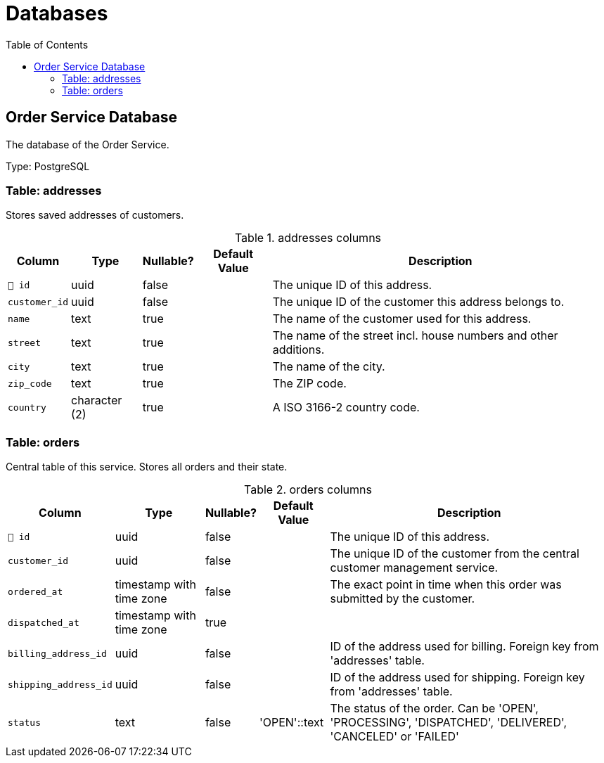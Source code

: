 :toc: left
:toclevels: 3

= Databases

== Order Service Database

The database of the Order Service.

Type: PostgreSQL

=== Table: addresses

Stores saved addresses of customers.

.addresses columns
[width=100%, cols="~,~,~,~,~"]
|===
|Column |Type |Nullable? |Default Value |Description

|`🔑 id`
|uuid
|false
|
|The unique ID of this address.

|`customer_id`
|uuid
|false
|
|The unique ID of the customer this address belongs to.

|`name`
|text
|true
|
|The name of the customer used for this address.

|`street`
|text
|true
|
|The name of the street incl. house numbers and other additions.

|`city`
|text
|true
|
|The name of the city.

|`zip_code`
|text
|true
|
|The ZIP code.

|`country`
|character (2)
|true
|
|A ISO 3166-2 country code.

|===

=== Table: orders

Central table of this service. Stores all orders and their state.

.orders columns
[width=100%, cols="~,~,~,~,~"]
|===
|Column |Type |Nullable? |Default Value |Description

|`🔑 id`
|uuid
|false
|
|The unique ID of this address.

|`customer_id`
|uuid
|false
|
|The unique ID of the customer from the central customer management service.

|`ordered_at`
|timestamp with time zone
|false
|
|The exact point in time when this order was submitted by the customer.

|`dispatched_at`
|timestamp with time zone
|true
|
|

|`billing_address_id`
|uuid
|false
|
|ID of the address used for billing. Foreign key from 'addresses' table.

|`shipping_address_id`
|uuid
|false
|
|ID of the address used for shipping. Foreign key from 'addresses' table.

|`status`
|text
|false
|'OPEN'::text
|The status of the order. Can be 'OPEN', 'PROCESSING', 'DISPATCHED', 'DELIVERED', 'CANCELED' or 'FAILED'

|===

